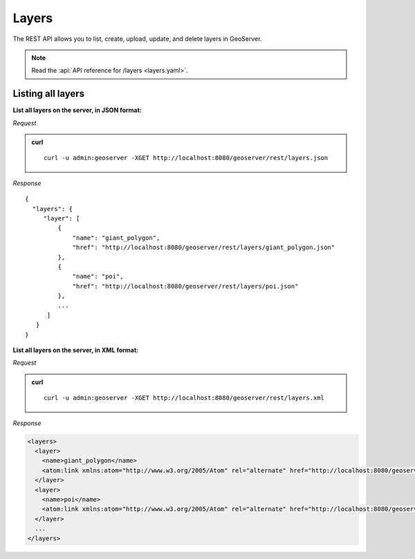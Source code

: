 .. _rest_layers:

Layers
======

The REST API allows you to list, create, upload, update, and delete layers in GeoServer.

.. note:: Read the :api:`API reference for /layers <layers.yaml>`.

Listing all layers
------------------

**List all layers on the server, in JSON format:**

*Request*

.. admonition:: curl

   ::

     curl -u admin:geoserver -XGET http://localhost:8080/geoserver/rest/layers.json

*Response*

::

   {
     "layers": {
        "layer": [
            {
                "name": "giant_polygon",
                "href": "http://localhost:8080/geoserver/rest/layers/giant_polygon.json"
            },
            {
                "name": "poi",
                "href": "http://localhost:8080/geoserver/rest/layers/poi.json"
            },
            ...
         ]
      }
   }

**List all layers on the server, in XML format:**

*Request*

.. admonition:: curl

   ::

     curl -u admin:geoserver -XGET http://localhost:8080/geoserver/rest/layers.xml

*Response*

.. code-block:: xml

   <layers>
     <layer>
       <name>giant_polygon</name>
       <atom:link xmlns:atom="http://www.w3.org/2005/Atom" rel="alternate" href="http://localhost:8080/geoserver/rest/layers/giant_polygon.xml" type="application/xml"/>
     </layer>
     <layer>
       <name>poi</name>
       <atom:link xmlns:atom="http://www.w3.org/2005/Atom" rel="alternate" href="http://localhost:8080/geoserver/rest/layers/poi.xml" type="application/xml"/>
     </layer>
     ...
   </layers>

